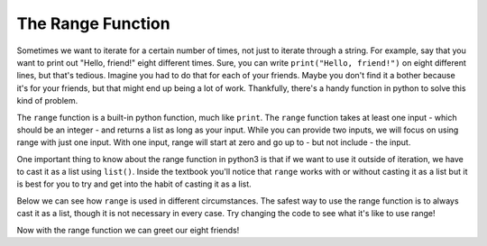 ..  Copyright (C)  Brad Miller, David Ranum, Jeffrey Elkner, Peter Wentworth, Allen B. Downey, Chris
    Meyers, and Dario Mitchell.  Permission is granted to copy, distribute
    and/or modify this document under the terms of the GNU Free Documentation
    License, Version 1.3 or any later version published by the Free Software
    Foundation; with Invariant Sections being Forward, Prefaces, and
    Contributor List, no Front-Cover Texts, and no Back-Cover Texts.  A copy of
    the license is included in the section entitled "GNU Free Documentation
    License".

The Range Function
==================

Sometimes we want to iterate for a certain number of times, not just to iterate through a string. 
For example, say that you want to print out "Hello, friend!" eight different times. 
Sure, you can write ``print("Hello, friend!")`` on eight different lines, but that's tedious. 
Imagine you had to do that for each of your friends. 
Maybe you don't find it a bother because it's for your friends, but that might end up being a lot of work. 
Thankfully, there's a handy function in python to solve this kind of problem.

The ``range`` function is a built-in python function, much like ``print``. The ``range`` function takes at least one input - which should be an integer - and returns a list as long as your input.
While you can provide two inputs, we will focus on using range with just one input. With one input, range will start at zero and go up to - but not include - the input.

One important thing to know about the range function in python3 is that if we want to use it outside of iteration, we have to cast it as a list using ``list()``. Inside the textbook you'll notice that ``range`` works with or without casting it as a list but it is best for you to try and get into the habit of casting it as a list.

Below we can see how ``range`` is used in different circumstances. 
The safest way to use the range function is to always cast it as a list, though it is not necessary in every case. 
Try changing the code to see what it's like to use range!


.. activecode:: chap_09_range_01

   z = range(3)
   print(list(z))

   for n in z:
       print(n)
       # this is what happens when we don't cast the range function as a list.
       print(z)


Now with the range function we can greet our eight friends!

.. activecode:: chap_09_range_02

   for _ in range(8):
       print("Hello, friend!")








